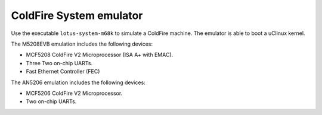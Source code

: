 .. _ColdFire-System-emulator:

ColdFire System emulator
------------------------

Use the executable ``lotus-system-m68k`` to simulate a ColdFire machine.
The emulator is able to boot a uClinux kernel.

The M5208EVB emulation includes the following devices:

-  MCF5208 ColdFire V2 Microprocessor (ISA A+ with EMAC).

-  Three Two on-chip UARTs.

-  Fast Ethernet Controller (FEC)

The AN5206 emulation includes the following devices:

-  MCF5206 ColdFire V2 Microprocessor.

-  Two on-chip UARTs.
